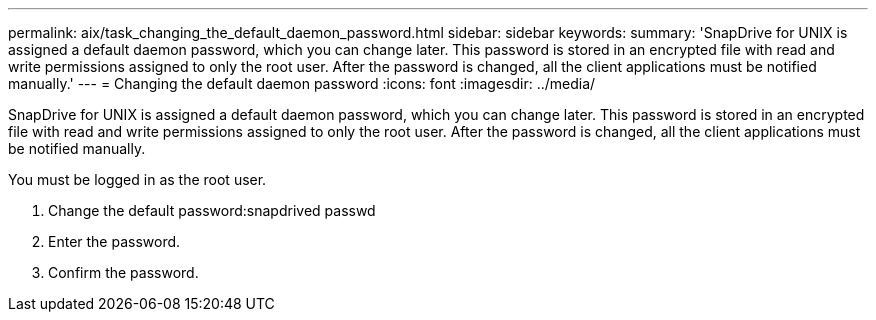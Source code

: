 ---
permalink: aix/task_changing_the_default_daemon_password.html
sidebar: sidebar
keywords: 
summary: 'SnapDrive for UNIX is assigned a default daemon password, which you can change later. This password is stored in an encrypted file with read and write permissions assigned to only the root user. After the password is changed, all the client applications must be notified manually.'
---
= Changing the default daemon password
:icons: font
:imagesdir: ../media/

[.lead]
SnapDrive for UNIX is assigned a default daemon password, which you can change later. This password is stored in an encrypted file with read and write permissions assigned to only the root user. After the password is changed, all the client applications must be notified manually.

You must be logged in as the root user.

. Change the default password:snapdrived passwd
. Enter the password.
. Confirm the password.

